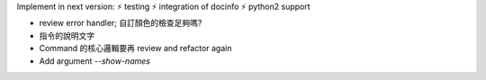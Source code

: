 Implement in next version:
⚡  testing
⚡  integration of docinfo
⚡  python2 support

- review error handler; 自訂顏色的檢查足夠嗎?
- 指令的說明文字
- Command 的核心邏輯要再 review and refactor again
- Add argument `--show-names`
